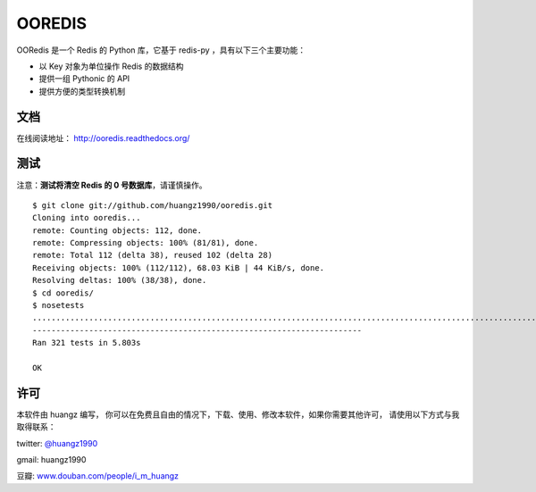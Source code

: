 OOREDIS
=======

OORedis 是一个 Redis 的 Python 库，它基于 redis-py ，具有以下三个主要功能：

- 以 Key 对象为单位操作 Redis 的数据结构
- 提供一组 Pythonic 的 API
- 提供方便的类型转换机制 


文档
------

在线阅读地址： `http://ooredis.readthedocs.org/
<http://ooredis.readthedocs.org/>`_ 
    

测试
------

注意：\ **测试将清空 Redis 的 0 号数据库**\ ，请谨慎操作。

::

    $ git clone git://github.com/huangz1990/ooredis.git
    Cloning into ooredis...
    remote: Counting objects: 112, done.
    remote: Compressing objects: 100% (81/81), done.
    remote: Total 112 (delta 38), reused 102 (delta 28)
    Receiving objects: 100% (112/112), 68.03 KiB | 44 KiB/s, done.
    Resolving deltas: 100% (38/38), done.
    $ cd ooredis/
    $ nosetests
    .................................................................................................................................................................................................................................................................................................................................
    ----------------------------------------------------------------------
    Ran 321 tests in 5.803s

    OK


许可
------

本软件由 huangz 编写，
你可以在免费且自由的情况下，下载、使用、修改本软件，如果你需要其他许可，
请使用以下方式与我取得联系：

twitter: `@huangz1990 <https://twitter.com/huangz1990>`_

gmail: huangz1990

豆瓣: `www.douban.com/people/i_m_huangz <http://www.douban.com/people/i_m_huangz/>`_
